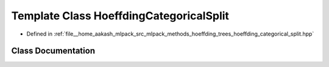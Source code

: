 .. _exhale_class_classmlpack_1_1tree_1_1HoeffdingCategoricalSplit:

Template Class HoeffdingCategoricalSplit
========================================

- Defined in :ref:`file__home_aakash_mlpack_src_mlpack_methods_hoeffding_trees_hoeffding_categorical_split.hpp`


Class Documentation
-------------------


.. doxygenclass:: mlpack::tree::HoeffdingCategoricalSplit
   :members:
   :protected-members:
   :undoc-members: